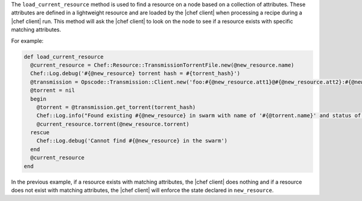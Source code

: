 .. The contents of this file are included in multiple topics.
.. This file should not be changed in a way that hinders its ability to appear in multiple documentation sets.


The ``load_current_resource`` method is used to find a resource on a node based on a collection of attributes. These attributes are defined in a lightweight resource and are loaded by the |chef client| when processing a recipe during a |chef client| run. This method will ask the |chef client| to look on the node to see if a resource exists with specific matching attributes.

For example:

.. code-block:: ruby

   def load_current_resource
     @current_resource = Chef::Resource::TransmissionTorrentFile.new(@new_resource.name)
     Chef::Log.debug('#{@new_resource} torrent hash = #{torrent_hash}')
     @transmission = Opscode::Transmission::Client.new('foo:#{@new_resource.att1}@#{@new_resource.att2}:#{@new_resource.att3}/path')
     @torrent = nil
     begin
       @torrent = @transmission.get_torrent(torrent_hash)
       Chef::Log.info("Found existing #{@new_resource} in swarm with name of '#{@torrent.name}' and status of '#{@torrent.status_message}'")
       @current_resource.torrent(@new_resource.torrent)
     rescue
       Chef::Log.debug('Cannot find #{@new_resource} in the swarm')
     end
     @current_resource
   end

In the previous example, if a resource exists with matching attributes, the |chef client| does nothing and if a resource does not exist with matching attributes, the |chef client| will enforce the state declared in ``new_resource``.
